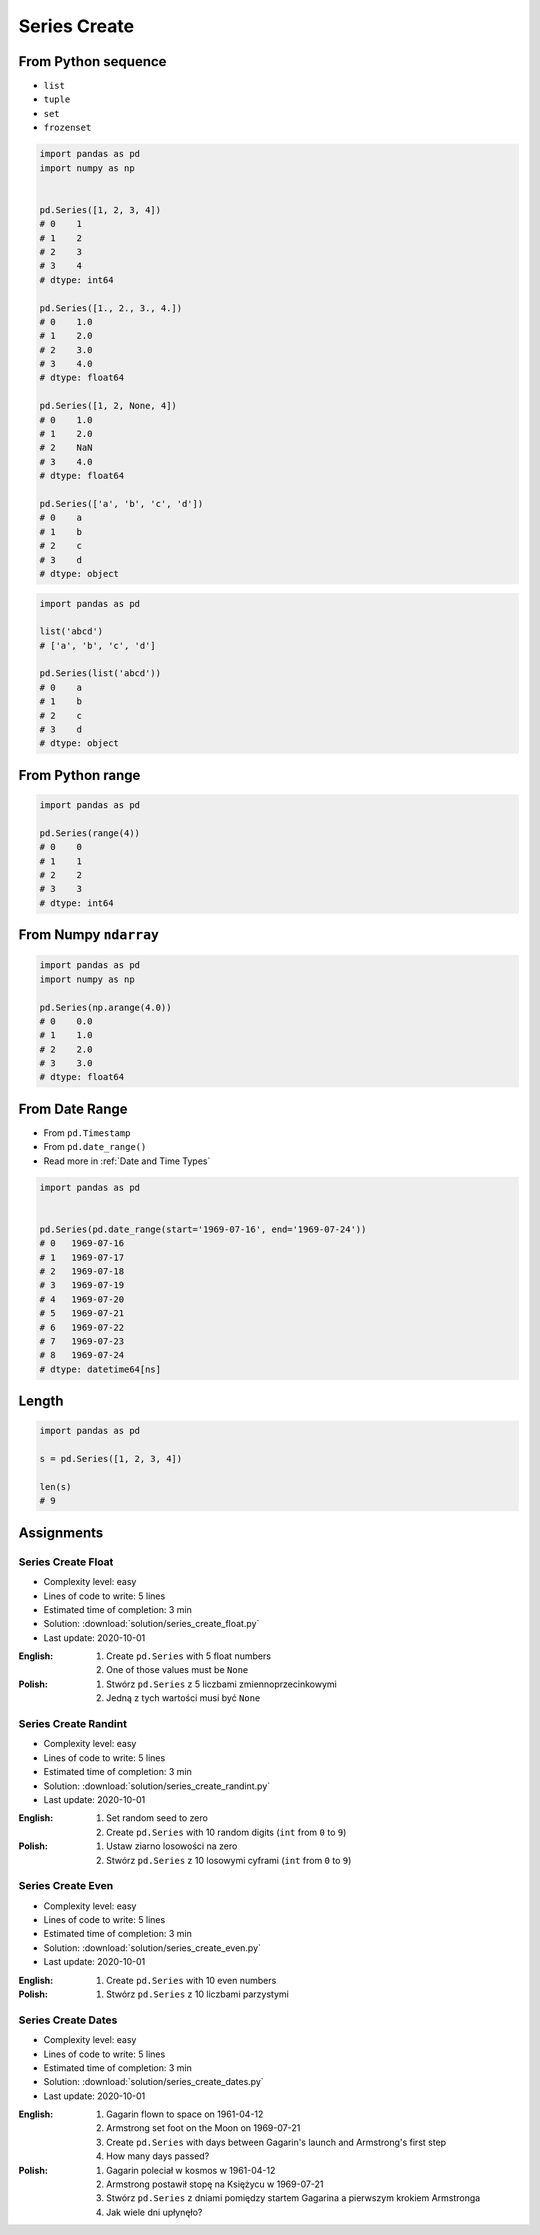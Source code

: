 *************
Series Create
*************


From Python sequence
====================
* ``list``
* ``tuple``
* ``set``
* ``frozenset``

.. code-block:: python

    import pandas as pd
    import numpy as np


    pd.Series([1, 2, 3, 4])
    # 0    1
    # 1    2
    # 2    3
    # 3    4
    # dtype: int64

    pd.Series([1., 2., 3., 4.])
    # 0    1.0
    # 1    2.0
    # 2    3.0
    # 3    4.0
    # dtype: float64

    pd.Series([1, 2, None, 4])
    # 0    1.0
    # 1    2.0
    # 2    NaN
    # 3    4.0
    # dtype: float64

    pd.Series(['a', 'b', 'c', 'd'])
    # 0    a
    # 1    b
    # 2    c
    # 3    d
    # dtype: object

.. code-block:: python

    import pandas as pd

    list('abcd')
    # ['a', 'b', 'c', 'd']

    pd.Series(list('abcd'))
    # 0    a
    # 1    b
    # 2    c
    # 3    d
    # dtype: object


From Python range
=================
.. code-block:: python

    import pandas as pd

    pd.Series(range(4))
    # 0    0
    # 1    1
    # 2    2
    # 3    3
    # dtype: int64


From Numpy ``ndarray``
======================
.. code-block:: python

    import pandas as pd
    import numpy as np

    pd.Series(np.arange(4.0))
    # 0    0.0
    # 1    1.0
    # 2    2.0
    # 3    3.0
    # dtype: float64


From Date Range
===============
* From ``pd.Timestamp``
* From ``pd.date_range()``
* Read more in :ref:`Date and Time Types`

.. code-block:: python

    import pandas as pd


    pd.Series(pd.date_range(start='1969-07-16', end='1969-07-24'))
    # 0   1969-07-16
    # 1   1969-07-17
    # 2   1969-07-18
    # 3   1969-07-19
    # 4   1969-07-20
    # 5   1969-07-21
    # 6   1969-07-22
    # 7   1969-07-23
    # 8   1969-07-24
    # dtype: datetime64[ns]


Length
======
.. code-block:: python

    import pandas as pd

    s = pd.Series([1, 2, 3, 4])

    len(s)
    # 9


Assignments
===========

Series Create Float
-------------------
* Complexity level: easy
* Lines of code to write: 5 lines
* Estimated time of completion: 3 min
* Solution: :download:`solution/series_create_float.py`
* Last update: 2020-10-01

:English:
    #. Create ``pd.Series`` with 5 float numbers
    #. One of those values must be ``None``

:Polish:
    #. Stwórz ``pd.Series`` z 5 liczbami zmiennoprzecinkowymi
    #. Jedną z tych wartości musi być ``None``

Series Create Randint
---------------------
* Complexity level: easy
* Lines of code to write: 5 lines
* Estimated time of completion: 3 min
* Solution: :download:`solution/series_create_randint.py`
* Last update: 2020-10-01

:English:
    #. Set random seed to zero
    #. Create ``pd.Series`` with 10 random digits (``int`` from ``0`` to ``9``)

:Polish:
    #. Ustaw ziarno losowości na zero
    #. Stwórz ``pd.Series`` z 10 losowymi cyframi  (``int`` from ``0`` to ``9``)

Series Create Even
------------------
* Complexity level: easy
* Lines of code to write: 5 lines
* Estimated time of completion: 3 min
* Solution: :download:`solution/series_create_even.py`
* Last update: 2020-10-01

:English:
    #. Create ``pd.Series`` with 10 even numbers

:Polish:
    #. Stwórz ``pd.Series`` z 10 liczbami parzystymi

Series Create Dates
-------------------
* Complexity level: easy
* Lines of code to write: 5 lines
* Estimated time of completion: 3 min
* Solution: :download:`solution/series_create_dates.py`
* Last update: 2020-10-01

:English:
    #. Gagarin flown to space on 1961-04-12
    #. Armstrong set foot on the Moon on 1969-07-21
    #. Create ``pd.Series`` with days between Gagarin's launch and Armstrong's first step
    #. How many days passed?

:Polish:
    #. Gagarin poleciał w kosmos w 1961-04-12
    #. Armstrong postawił stopę na Księżycu w 1969-07-21
    #. Stwórz ``pd.Series`` z dniami pomiędzy startem Gagarina a pierwszym krokiem Armstronga
    #. Jak wiele dni upłynęło?
